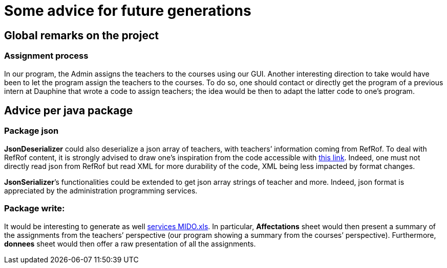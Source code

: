 = Some advice for future generations

== Global remarks on the project

=== Assignment process

[[Assignment]]
In our program, the Admin assigns the teachers to the courses using our GUI. Another interesting direction to take would have been to let the program assign the teachers to the courses. To do so, one should contact or directly get the program of a previous intern at Dauphine that wrote a code to assign teachers; the idea would be then to adapt the latter code to one’s program.

== Advice per java package

=== Package json

[[JsonDeserializer]]
*JsonDeserializer* could also deserialize a json array of teachers, with teachers’ information coming from RefRof. To deal with RefRof content, it is strongly advised to draw one’s inspiration from the code accessible with https://github.com/Dauphine-MIDO/plaquette-MIDO[this link]. Indeed, one must not directly read json from RefRof but read XML for more durability of the code, XML being less impacted by format changes.

[[JsonSerializer]]
*JsonSerializer*’s functionalities could be extended to get json array strings of teacher and more. Indeed, json format is appreciated by the administration programming services.

=== Package write:

[[Write]]
It would be interesting to generate as well https://github.com/oliviercailloux/projets/raw/master/Voeux/services%20MIDO.xls[services MIDO.xls]. In particular, *Affectations* sheet would then present a summary of the assignments from the teachers’ perspective (our program showing a summary from the courses’ perspective). Furthermore, *donnees* sheet would then offer a raw presentation of all the assignments.
